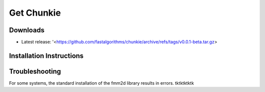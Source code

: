 Get Chunkie
============

Downloads
-------------

- Latest release: '<https://github.com/fastalgorithms/chunkie/archive/refs/tags/v0.0.1-beta.tar.gz>

  
Installation Instructions
--------------------------


Troubleshooting
-----------------

For some systems, the standard installation of the fmm2d library
results in errors. tktktktktk
